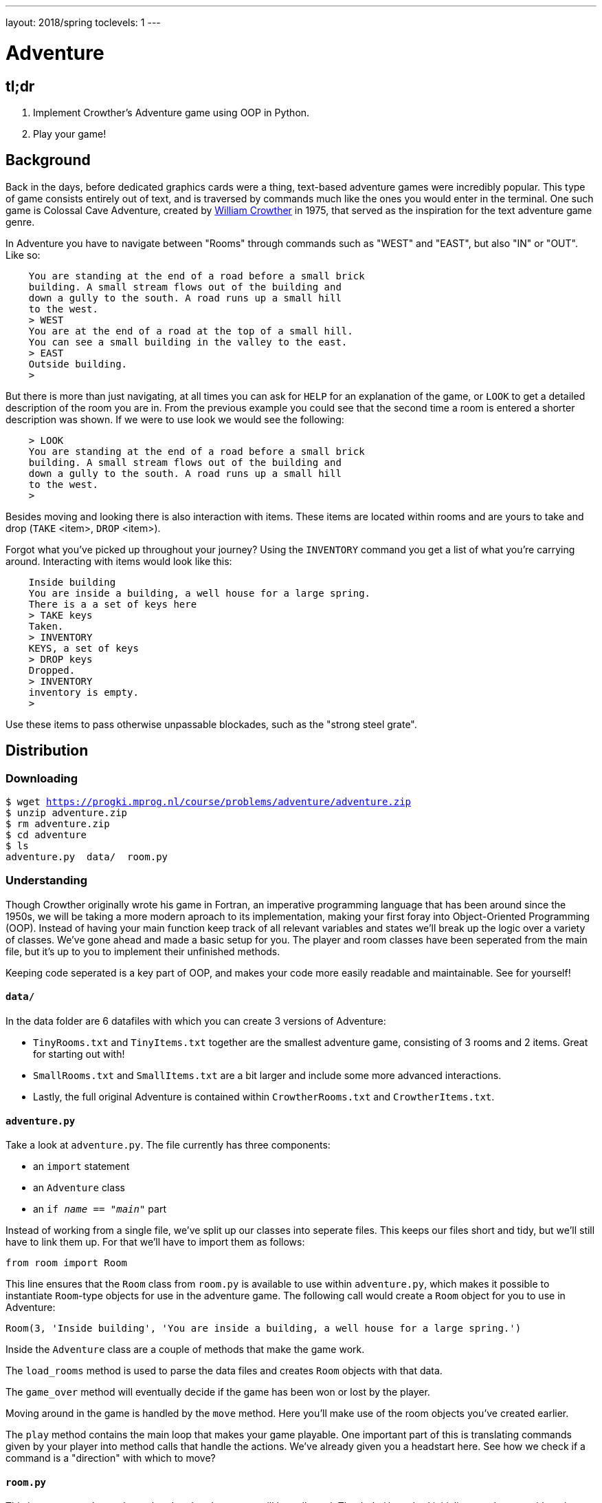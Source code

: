 ---
layout: 2018/spring
toclevels: 1
---

= Adventure

== tl;dr

. Implement Crowther's Adventure game using OOP in Python.
. Play your game!

== Background

Back in the days, before dedicated graphics cards were a thing, text-based adventure games were incredibly popular. This type of game consists entirely out of text, and is traversed by commands much like the ones you would enter in the terminal.
One such game is Colossal Cave Adventure, created by link:https://en.wikipedia.org/wiki/William_Crowther_(programmer)[William Crowther] in 1975, that served as the inspiration for the text adventure game genre.

In Adventure you have to navigate between "Rooms" through commands such as "WEST" and "EAST", but also "IN" or "OUT".
Like so:
----
    You are standing at the end of a road before a small brick
    building. A small stream flows out of the building and
    down a gully to the south. A road runs up a small hill
    to the west.
    > WEST
    You are at the end of a road at the top of a small hill.
    You can see a small building in the valley to the east.
    > EAST
    Outside building.
    >
----

But there is more than just navigating, at all times you can ask for `HELP` for an explanation of the game, or `LOOK` to get a detailed description of the room you are in.
From the previous example you could see that the second time a room is entered a shorter description was shown. If we were to use look we would see the following:
----
    > LOOK
    You are standing at the end of a road before a small brick
    building. A small stream flows out of the building and
    down a gully to the south. A road runs up a small hill
    to the west.
    >
----

Besides moving and looking there is also interaction with items. These items are located within rooms and are yours to take and drop (`TAKE` <item>, `DROP` <item>).

Forgot what you've picked up throughout your journey? Using the `INVENTORY` command you get a list of what you're carrying around. Interacting with items would look like this:
----
    Inside building
    You are inside a building, a well house for a large spring.
    There is a a set of keys here
    > TAKE keys
    Taken.
    > INVENTORY
    KEYS, a set of keys
    > DROP keys
    Dropped.
    > INVENTORY
    inventory is empty.
    >
----

Use these items to pass otherwise unpassable blockades, such as the "strong steel grate".

== Distribution

=== Downloading

[source,subs="macros"]
----
$ wget https://progki.mprog.nl/course/problems/adventure/adventure.zip
$ unzip adventure.zip
$ rm adventure.zip
$ cd adventure
$ ls
adventure.py  data/  room.py
----

=== Understanding

Though Crowther originally wrote his game in Fortran, an imperative programming language that has been around since the 1950s, we will be taking a more modern aproach to its implementation, making your first foray into Object-Oriented Programming (OOP). Instead of having your main function keep track of all relevant variables and states we'll break up the logic over a variety of classes.
We've gone ahead and made a basic setup for you. The player and room classes have been seperated from the main file, but it's up to you to implement their unfinished methods.

Keeping code seperated is a key part of OOP, and makes your code more easily readable and maintainable. See for yourself!

==== `data/`

In the data folder are 6 datafiles with which you can create 3 versions of Adventure:

- `TinyRooms.txt` and `TinyItems.txt` together are the smallest adventure game, consisting of 3 rooms and 2 items. Great for starting out with!

- `SmallRooms.txt` and `SmallItems.txt` are a bit larger and include some more advanced interactions.

- Lastly, the full original Adventure is contained within `CrowtherRooms.txt` and `CrowtherItems.txt`.

==== `adventure.py`

Take a look at `adventure.py`. The file currently has three components:

- an `import` statement
- an `Adventure` class
- an `if __name__ == "__main__"` part

Instead of working from a single file, we've split up our classes into seperate files. This keeps our files short and tidy, but we'll still have to link them up. For that we'll have to import them as follows:

[source]
----
from room import Room
----

This line ensures that the `Room` class from `room.py` is available to use within `adventure.py`, which makes it possible to instantiate `Room`-type objects for use in the adventure game.
The following call would create a `Room` object for you to use in Adventure:

----
Room(3, 'Inside building', 'You are inside a building, a well house for a large spring.')
----

Inside the `Adventure` class are a couple of methods that make the game work.

The `load_rooms` method is used to parse the data files and creates `Room` objects with that data.

The `game_over` method will eventually decide if the game has been won or lost by the player.

Moving around in the game is handled by the `move` method. Here you'll make use of the room objects you've created earlier.

The `play` method contains the main loop that makes your game playable. One important part of this is translating commands given by your player into method calls that handle the actions. We've already given you a headstart here. See how we check if a command is a "direction" with which to move?

==== `room.py`

This is your `Room` class, where al code related to rooms will be collected.
The `__init__()` method initializes each room with a given id, name and description.

So the call from earlier;
----
Room(3, 'Inside building', 'You are inside a building, a well house for a large spring.')
----
creates a room with `id` = 3, `name` = 'Inside building' and `description` = 'You are inside a building, a well house for a large spring.'.

It also contains two methods, one for adding connections and one for checking connections, but you still have to implement them!

== Step 0: Reading data files and the code

=== Parsing data files

`TinyRooms.txt`, the smallest version of the game, contains the following data:
----
1
Outside building
You are standing at the end of a road before a small brick
building.  A small stream flows out of the building and
down a gully to the south.  A road runs up a small hill
to the west.
-----
WEST     2
UP       2
NORTH    3
IN       3

2
End of road
You are at the end of a road at the top of a small hill.
You can see a small building in the valley to the east.
-----
EAST     1
DOWN     1

3
Inside building
You are inside a building, a well house for a large spring.
-----
SOUTH     1
OUT       1
----

These are the details for all rooms in the game and how to navigate between them. Each room consists of 4 parts:
----
  <id>
  <name>
  <description>
  ---
  <routes>
----

A `<routes>` line contains both a <direction> and an <id>. For example, `Room 2 - End of road` is connected to room `1 - Outside building` by directions 'EAST' and 'DOWN'.

You'll find that the name is actually a short description of the room, whereas the 'description' is fully descriptive (Keep this in mind for later parts of the game!).
First we'll have to parse this data into our program. Since a room is a bit more complicated than a simple string or integer we have set you up with a class named Room in room.py.

In adventure.py you'll find the `load_rooms` method. We'll discuss how it is implemented shortly, but first let's see where it is used.

We call the `load_rooms` method in the `__init__()` of the Adventure class. We use it there because everytime we create a game, we want it to at least have a list of rooms. Any data an Adventure class needs to function properly is initialized here.

Now let's look at `load_rooms` a little closer. We can divide the function into three parts.

==== Part 1

The first task to parsing the file is dividing the rooms into a list of data about each individual room. Looking at the datafiles we see that rooms are divided by a single newline. This means we can read lines from the file and save them to a list, until we reach that newline. That creates the follow list:
----
  [id, name, description, connection, ..., connection]
----

Then, when a newline is read, we save those lines we just read to another list. This creates a list of lists with each set of data about a room. That list looks like this:
----
  [[room_data], ..., [room_data]]
----

==== Part 2

Now that all rooms are loaded into memory and partitioned into seperate lists, it is time to initialize each room into an object of our Room class.

For each set of room data we know that the first element is the `room_id`, the second element is its `name` and the third element is a `description`. We use those variables to make a `Room`, after wich we add that room to a dictionary of rooms using the room_id as the `key` for the `key`:`value` pair.

==== Part 3

To finalize the Room objects we'll have to update each room with its corresponding connections from the data file. Once again we iterate over each set of room_data, but this time we'll use the connections.
Since we don't know how many connections each room has we'll have to slice till the end of each list. The start of each slice will be the fifth element of room data, that is the first element after the "-----" line.

The connections ar then cleaned up a by splitting them into two strings, one for the direction and another for the connected room_id. Finally we use the room_id from the room_data to find the correct room in the dictionary we created in step 2.

Here you'll find your first TODO.

== Step 1: Loading connections and moving around

Now it's up to you to add the connections to each individual room object.
To do so, you'll first have to head over to room.py and implement the add_route method for the `Room` class. You might need to add additional attributes to the `__init__()` for a proper implementation.

Then you can use that method to update each room with their respective connections.

=== Moving around

Now that we have a couple of rooms, we can almost start playing the game.

First, implement the is_connected method in the `Room` class that can be used to see if the given command is a valid move. Use it to check if a given string has a connection for the room.

Next up is the `move()` method in `Adventure`. We've already initialized the `current_room` attribute in the `__init__()` and set it to the room with id 1.
Make sure to use and update that attribute in `move()` so you can keep track of where the player is.

Hint: If an attempted move is not a valid connection, let the player know they tried an "Invalid command".

You can test moving around by adding the following code to `if __name__ == '__main__'`:
----
  adventure.move("WEST") # should move to the 'room 2' object
  print(adventure.current_room) # should print room 2: "End of road"
  adventure.move("DOWN") # should move to the 'room 1' object
  adventure.move("IN") # should move to the 'room 3' object
  print(adventure.current_room) # should print room 3: "Inside building"
----

Make sure this works before going on!


=== Prompt for commands

Time for your first steps into making this a game; have players give commands.

Remove the code used to test moving around from the `if __name__ == '__main__'` and instead add `adventure.play()`.
Now when you run the script you should be met with a welcome message and be prompted for a command. But alas, not much happens when actually entering such a command!

Start with letting the player know where they are in the game.

Each time a player enters a room for the first time, we'll provide them with a full description of the room.
Following the description we'll prompt the player for a command. The '>' will mark this prompt. It should look like this:
----
  You are standing at the end of a road before a small brick
  building.  A small stream flows out of the building and
  down a gully to the south.  A road runs up a small hill
  to the west.
  >
----

Now allow the player to actually move around wit valid commands. Each time they press enter you have to parse their input and check whether they can move in the indicated direction.
Remeber not all users read the documentation. So be sure to allow for both UPPER and lower case commands.

If the player attempts a command that cannot be executed tell them they attempted an "Invalid command." and prompt for another command using the '>'.
Like so:
----
  > OUT
  Invalid command.
  >
----

If a player enters a room they've already seen, only give them the short description. How should we keep track of that?

Hint: Starting the game counts as 'entering' the first room! Make sure to provide a description of the starting location.

=== Additional commands

As a final step for making the basic game work, we'll add a few commands that make it easier to use: `QUIT`, `HELP` and `LOOK`.
Implement htem in the following way:

`HELP` prints instructions to remind the player of their commands and how to use them.
Have it behave as follows:
----
  > HELP
  You can move by typing directions such as EAST/WEST/IN/OUT
  QUIT quits the game.
  HELP prints instructions for the game.
  INVENTORY lists the item in your inventory.
  LOOK lists the complete description of the room and its contents.
  TAKE <item> take item from the room.
  DROP <item> drop item from your inventory.
----

`QUIT` lets the player stop the game. Print `Thanks for playing!` and terminate the program cleanly.

----
  > QUIT
  Thanks for playing!
----

`LOOK` prints a full description of the room the player is currently in, even if the room was visited earlier.

----
  Inside building
  > LOOK
  You are inside a building, a well house for a large spring.
----


== Step 2: Finding and picking up items

Now that a player can move between rooms, it's time to implement some of the more advanced features of the game.

In this stage, we're going to add items to the game for the player to pick up and interact with.

=== Adding items

Items in Adventure have a name, description and location. To add these items to the game, you will need to add code that parses an extra data file. You can find them inside the `TinyItems.txt`, `SmallItems.txt` and `CrowtherItems.txt`. The formatting of the files is similar to that of the room files.

`TinyItems.txt` contains the following data:
----
  KEYS
  a set of keys
  3

  LAMP
  a brightly shining brass lamp
  2
----

These are the details for all items in the Tiny game. Each item consists of 3 parts:
----
  <name>
  <description>
  <initial_room_id>
----
Here `<initial_room_id>` is the id for the room where the item can initially be found.

Just like rooms, items all share the same three attributes. But unlike rooms they have little ways of interacting with the game other than just being there.
That's what makes them quite suited for a data class, per the following diagram.

image::item_class.png[Item, role="related thumb"]

Implement the `Item` class by creating a new Python source file, and add code to load items and instantiate them at the start of a game. Don't forget to `import` your new file into `adventure.py`!

=== Holding items

Items can be either located in the rooms inventory or the players inventory.
To do so, let's set up an `Inventory` class to manage those items for both the player and the rooms.

The following UML diagram describes the methods that should be in your class, but the data fields are yours to figure out.

image::inventory_class.png[Inventory, role="related thumb"]

As you can see the inventory only has methods that it displays publicly. Its attributes are kept private, and are only meant to be accessed through these methods.

=== Placing items

First add an inventory to each room you create, so each room can hold items.
Now, when you load the items, place them in the room they should initially be in.

Use the room id of the item to find the correct room. Then use the methods of the rooms inventory class to add the items!
Note that when you add an `Item` to an `Inventory`, you should do so by passing the item itself to the `Inventory.add(item)` method.
Removing an `Item` is done by passing the 'item name' to the `Inventory.remove(item_name)` method.

=== Finding items

When a player visits a room with one or more items the game will have to let the player know which items there are in addition to the description of the room:
----
  You are inside a building, a well house for a large spring.
  KEYS: a set of keys
----

It is formatted as follows:
  <description>
  <item_1>
  <item_2>
  etc.

Don't forget to add this feature to the `LOOK` coomand!

=== Taking and dropping items

Now implement the `TAKE` <item> command. By use of `TAKE` the player can pick up an item from a room they're in. In other words, the item moves from a room to the player.
Notice how the command consists of two parts, instead of just the one for moving in a direction. You might want to either split the user input to recognize a `TAKE` or `DROP` command.
Implement an `Adventure.take()` method that transfers an item for the inventory of a room to the inventory of the player.

Of course there is some error catching to do, what happens for instance if a player takes something that is not in the room? Or an item that is located inside a room the player is not currently in?
Both cases should be met by printing "`No such item.`" Resulting in the following gameplay:
----
  You are inside a building, a well house for a large spring.
  KEYS: a set of keys
  > TAKE KEYS
  KEYS taken.
  > TAKE KEYS
  No such item.
  > TAKE SOMETHING
  No such item.
  >
----

Any item the player picks up, they can also leave behind using the `DROP` command. The item's location then transfers from the player to the room they are currently in (no throwing items to other rooms!).
Once again if a player were to drop an item not in their possession they are met with "`No such item.`".

Dropping items looks alot like picking them up:
----
  You are inside a building, a well house for a large spring.
  KEYS: a set of keys
  > TAKE KEYS
  KEYS taken.
  > DROP KEYS
  KEYS dropped.
  > DROP KEYS
  No such item.
  > TAKE KEYS
  KEYS taken.
----

Make sure you can pick up items that you previously dropped!

For the player to keep track of their owned items you'll have to implement the `INVENTORY` command.
Don't forget to let the player know their inventory is empty if they don't hold any item.
It should print all items currently owned by the player, like this:
----
  > INVENTORY
  KEYS: a set of keys
  LAMP: a brightly shining brass lamp
  > DROP KEYS
  KEYS dropped.
  > INVENTORY
  LAMP: a brightly shining brass lamp
  > DROP LAMP
  LAMP dropped.
  > INVENTORY
  Your inventory is empty.
  >
----

== Step 3: Conditional movement

Time to step up our game. Let's get started on the Small version of adventure.
Small has items as well as interaction with those items. In `SmallRooms.txt` you'll find some rooms actually have an item listed in their routes.

Below you see such a room. You might need to revisit the `load_rooms` method to adapt to these connections.
You'll need these new routes for the next part; conditional movements.
----
  6
  Outside grate
  You are in a 25-foot depression floored with bare dirt. Set into the dirt is a strong steel grate mounted in concrete.  A dry streambed leads into the depression from the north.
  -----
  NORTH      5
  UP         5
  DOWN       8/KEYS
  DOWN       7
----

Moving to a room can now depend on items being in the inventory of the player. Room 6, for instance, allows access to rooms 7 and 8 through the same movement `DOWN`, depending on whether the player owns the keys. To progress in the game the player will first need to find the keys.

Only one condition can exist per movements and it is always an item. So if a room has a direction with multiple conditions, the data file has an entry for each condition. If the player has the required item, the conditional movement is always made; it is not an optional movement.

In case of multiple conditions and the player meeting all requirements just follow the order they appear in the data file, meaning the top-most condition is checked first.

This makes moving around a bit more complicated. Aside from only checking that the direction is connected to a room, you'll now have to check for the item conditions.
Depending on your earlier implementation of moving, you might have to slightly alter your code.

Why conditional movements you ask? Well, you can use them to have the 'same' room show a different description. Instead of having a conditional description, displaying one of more descriptions based on the items you have on you, you just move to a different room.
This may be easier to understand with the following example. If you forget to bring a lamp into the dark room, all you see is darkness. Whereas bringing the lamp shows you exactly what is in the room. Technically it is the same room, with two different descriptions, but in the code we've turned it into two seperate rooms. This makes it easy to add as many conditional movements for a room as we'd like.

A conditional movement would look like this:
----
  You are crawling over cobbles in a low east/west passage.
  There is a dim light to the east.
  > DROP LAMP
  LAMP dropped.
  > WEST
  It is now pitch dark.  If you proceed you will likely fall
  into a pit.
  > EAST
  Cobble crawl
  LAMP: a brightly shining brass lamp
  > TAKE LAMP
  LAMP taken.
  > EAST
  You are in a debris room filled with stuff washed in from
  the surface.  A low wide passage with cobbles becomes
  plugged with mud and debris here, but an extremely narrow
  canyon leads upward and west.  Unfortunately, the passage
  is blocked by a barrier marked "Under Construction."
  >
----

== Step 4: forced movement

Sometimes a player will attempt a movement they cannot make yet, because they are missing the required item. Passing the steel grate in room 6 for example requires keys.
Instead of printing a custom message, we'll have the player move into a special sort of room. This room displays a description for what happened, and then forcefully moves the player to where the forced movement points.
This move happpens automatically and immediately after printing the full description.

Another example of forced movements can be found in the Crowther rooms 70 through 75. These rooms even have a conditional `FORCED` movement. These are the final few rooms, if all required items are owned the player will win the game and go to room 77. If not, the player continues to room 76 and has to try and find the remaining "`treasures`". The interesting part is that rooms 70 through 75 are devoid of a description! This makes it possible to have conditional movement based on 6 items, even though 5 extra rooms are required to do so.

This leaves you to implement this `FORCED` movement to the game. Luckily a room with `FORCED` movement can only contain that movement and no others. So you won't have to take anything else into account when a `FORCED` move is encountered!

Being `FORCED` moved looks like this:
----
  You are in a 25-foot depression floored with bare dirt.
  Set into the dirt is a strong steel grate mounted in
  concrete.  A dry streambed leads into the depression from
  the north.
  > INVENTORY
  Your inventory is empty.
  > DOWN
  The grate is locked and you don't have any keys.
  Outside grate
  > DOWN
  The grate is locked and you don't have any keys.
  Outside grate
  >
----

Remember to always print the full description when a room `FORCED` is entered. There's no room to `LOOK` around, since the player is immediately moved by the game.

Hint: You'll most likely want to do a check each time you move to a new room. And if there's a forced movement in the new room, take a good look around and follow the forced route.

== Step 5: The winner takes all

Now that you have implemented all the features of Adventures, Crowther game is finally playable.
But let's also make it winnable. For example, in the `CrowtherRooms.txt` file you can see that room 77 corresponds to victory.

Implement the win condition into your game and gracefully terminate the game after attaining victory.

== Optional: Abbreviations

Between the datafiles you can also find a `SmallSynomyms.txt` file. Within that file is a list of commands and single-letter abbreviated versions.

If you want to reduce time spent typing commands; parse the file and implement a way to also move or exete commands using their synonyms.

== Specification

Implement an Object-Oriented version of Crowther's Adventure game.

* Implement methods for loading data into objects.
* Implement a method for moving the player.
* The game should prompt the user for commands and either execute those or warn about a non-existent command.
* The game should make use of the room, Item and Inventory classes.
* Implement methods to allow the user to pick up and drop items.
* Implement conditional and forced movements.
* The game must be winnable.

=== `check50`

You can run any of these checks depending on how far along you are in Adventure.
```
check50 uva/progki/2018/adventure/tiny
check50 uva/progki/2018/adventure/small
check50 uva/progki/2018/adventure/crowther
```

=== `style50`

```
style50 adventure.py
style50 room.py
```
